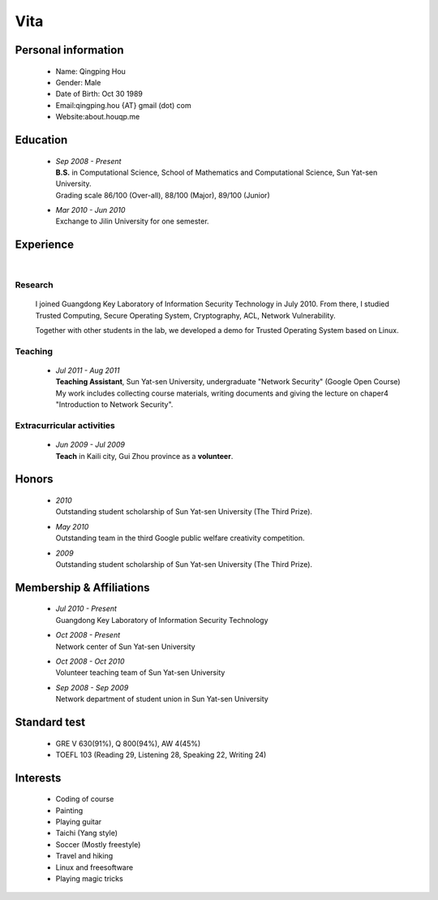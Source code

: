 Vita
################

Personal information
====================
 - Name: Qingping Hou
 - Gender: Male
 - Date of Birth: Oct 30 1989
 - Email:qingping.hou {AT} gmail (dot) com
 - Website:about.houqp.me

Education
======================
 - | *Sep 2008 - Present*
   | **B.S.** in Computational Science, School of Mathematics and Computational Science, Sun Yat-sen University. 
   | Grading scale 86/100 (Over-all), 88/100 (Major), 89/100 (Junior)

 - | *Mar 2010 - Jun 2010*
   | Exchange to Jilin University for one semester.

.. Research Interests
.. ==================

Experience
==========
|

Research 
-------------------

  I joined Guangdong Key Laboratory of Information Security Technology in July 2010. From there, I studied Trusted Computing, Secure Operating System, Cryptography, ACL, Network Vulnerability. 

  Together with other students in the lab, we developed a demo for Trusted Operating System based on Linux.

Teaching
--------

 - | *Jul 2011 - Aug 2011*
   | **Teaching Assistant**, Sun Yat-sen University, undergraduate "Network Security" (Google Open Course)
   | My work includes collecting course materials, writing documents and giving the lecture on chaper4 "Introduction to Network Security".

Extracurricular activities
--------------------------

 - | *Jun 2009 - Jul 2009*
   | **Teach** in Kaili city, Gui Zhou province as a **volunteer**.

.. Book Chapter
.. ============

.. - | Introduction to Network Security. In the book of "Network Security" (coming soon)

.. Publications
.. ============

Honors
======
 - | *2010*
   | Outstanding student scholarship of Sun Yat-sen University (The Third Prize).

 - | *May 2010*
   | Outstanding team in the third Google public welfare creativity competition.

 - | *2009*
   | Outstanding student scholarship of Sun Yat-sen University (The Third Prize).


Membership & Affiliations
=========================
 - | *Jul 2010 - Present* 
   | Guangdong Key Laboratory of Information Security Technology

 - | *Oct 2008 - Present* 
   | Network center of Sun Yat-sen University

 - | *Oct 2008 - Oct 2010* 
   | Volunteer teaching team of Sun Yat-sen University

 - | *Sep 2008 - Sep 2009* 
   | Network department of student union in Sun Yat-sen University

Standard test
=============
 - GRE V 630(91%), Q 800(94%), AW 4(45%)
 - TOEFL 103 (Reading 29, Listening 28, Speaking 22, Writing 24)

.. GRE  2010/10/23
.. TOEFL 2011/02/26

Interests 
==================
 - Coding of course
 - Painting
 - Playing guitar
 - Taichi (Yang style)
 - Soccer (Mostly freestyle)
 - Travel and hiking
 - Linux and freesoftware
 - Playing magic tricks
